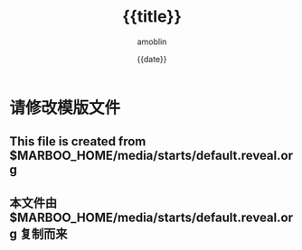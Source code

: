 #+TITLE: {{title}}
#+AUTHOR: amoblin
#+EMAIL: amoblin@gmail.com
#+DATE: {{date}}
#+OPTIONS: ^:{}

#+REVEAL_ROOT: /media/lib/reveal.js-2.6.2
#+REVEAL_TRANS: linear
#+REVEAL_THEME: moon

* 请修改模版文件
** This file is created from $MARBOO_HOME/media/starts/default.reveal.org
** 本文件由 $MARBOO_HOME/media/starts/default.reveal.org 复制而来
